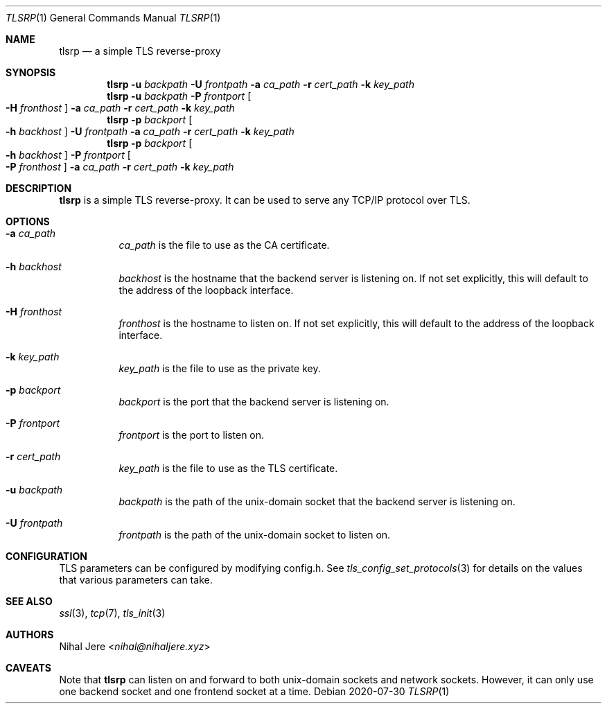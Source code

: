 .Dd 2020-07-30
.Dt TLSRP 1
.Os
.Sh NAME
.Nm tlsrp
.Nd a simple TLS reverse-proxy
.Sh SYNOPSIS
.Nm
.Fl u Ar backpath
.Fl U Ar frontpath
.Fl a Ar ca_path
.Fl r Ar cert_path
.Fl k Ar key_path
.Nm
.Fl u Ar backpath
.Fl P Ar frontport
.Oo Fl H Ar fronthost Oc
.Fl a Ar ca_path
.Fl r Ar cert_path
.Fl k Ar key_path
.Nm
.Fl p Ar backport
.Oo Fl h Ar backhost Oc
.Fl U Ar frontpath
.Fl a Ar ca_path
.Fl r Ar cert_path
.Fl k Ar key_path
.Nm
.Fl p Ar backport
.Oo Fl h Ar backhost Oc
.Fl P Ar frontport
.Oo Fl P Ar fronthost Oc
.Fl a Ar ca_path
.Fl r Ar cert_path
.Fl k Ar key_path

.Sh DESCRIPTION
.Nm
is a simple TLS reverse-proxy. It can be used to serve any TCP/IP protocol over TLS.

.Sh OPTIONS
.Bl -tag -width Ds
.It Fl a Ar ca_path
.Ar ca_path
is the file to use as the CA certificate.

.It Fl h Ar backhost
.Ar backhost
is the hostname that the backend server is listening on. If not set explicitly, this will default to the address of the loopback interface.
.It Fl H Ar fronthost
.Ar fronthost
is the hostname to listen on. If not set explicitly, this will default to the address of the loopback interface.

.It Fl k Ar key_path
.Ar key_path
is the file to use as the private key.

.It Fl p Ar backport
.Ar backport
is the port that the backend server is listening on.
.It Fl P Ar frontport
.Ar frontport
is the port to listen on.

.It Fl r Ar cert_path
.Ar key_path
is the file to use as the TLS certificate.

.It Fl u Ar backpath
.Ar backpath
is the path of the unix-domain socket that the backend server is listening on.
.It Fl U Ar frontpath
.Ar frontpath
is the path of the unix-domain socket to listen on.

.Sh CONFIGURATION
TLS parameters can be configured by modifying config.h. See
.Xr tls_config_set_protocols 3
for details on the values that various parameters can take.
.Sh SEE ALSO
.Xr ssl 3 ,
.Xr tcp 7 ,
.Xr tls_init 3
.Sh AUTHORS
.An Nihal Jere Aq Mt nihal@nihaljere.xyz
.Sh CAVEATS
Note that
.Nm
can listen on and forward to both unix-domain sockets and network sockets.
However, it can only use one backend socket and one frontend socket at a time.
